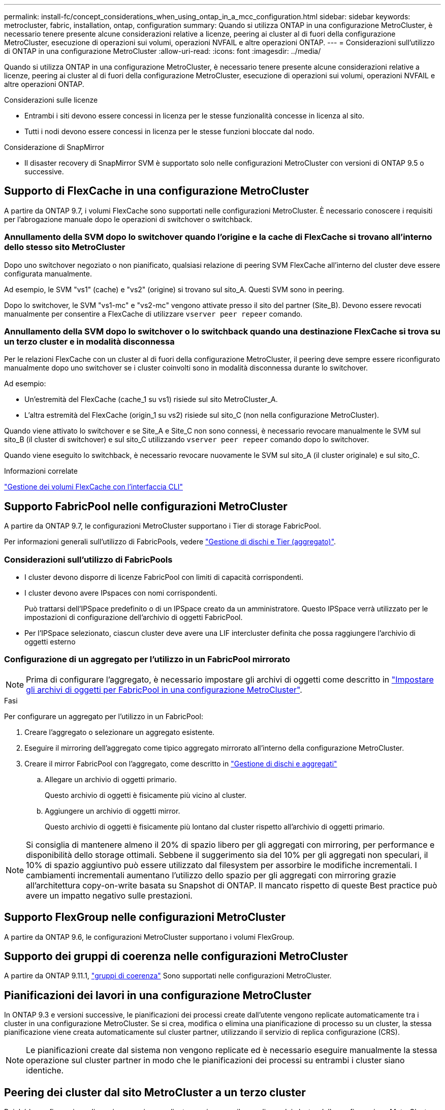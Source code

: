 ---
permalink: install-fc/concept_considerations_when_using_ontap_in_a_mcc_configuration.html 
sidebar: sidebar 
keywords: metrocluster, fabric, installation, ontap, configuration 
summary: Quando si utilizza ONTAP in una configurazione MetroCluster, è necessario tenere presente alcune considerazioni relative a licenze, peering ai cluster al di fuori della configurazione MetroCluster, esecuzione di operazioni sui volumi, operazioni NVFAIL e altre operazioni ONTAP. 
---
= Considerazioni sull'utilizzo di ONTAP in una configurazione MetroCluster
:allow-uri-read: 
:icons: font
:imagesdir: ../media/


[role="lead"]
Quando si utilizza ONTAP in una configurazione MetroCluster, è necessario tenere presente alcune considerazioni relative a licenze, peering ai cluster al di fuori della configurazione MetroCluster, esecuzione di operazioni sui volumi, operazioni NVFAIL e altre operazioni ONTAP.

.Considerazioni sulle licenze
* Entrambi i siti devono essere concessi in licenza per le stesse funzionalità concesse in licenza al sito.
* Tutti i nodi devono essere concessi in licenza per le stesse funzioni bloccate dal nodo.


.Considerazione di SnapMirror
* Il disaster recovery di SnapMirror SVM è supportato solo nelle configurazioni MetroCluster con versioni di ONTAP 9.5 o successive.




== Supporto di FlexCache in una configurazione MetroCluster

A partire da ONTAP 9.7, i volumi FlexCache sono supportati nelle configurazioni MetroCluster. È necessario conoscere i requisiti per l'abrogazione manuale dopo le operazioni di switchover o switchback.



=== Annullamento della SVM dopo lo switchover quando l'origine e la cache di FlexCache si trovano all'interno dello stesso sito MetroCluster

Dopo uno switchover negoziato o non pianificato, qualsiasi relazione di peering SVM FlexCache all'interno del cluster deve essere configurata manualmente.

Ad esempio, le SVM "vs1" (cache) e "vs2" (origine) si trovano sul sito_A. Questi SVM sono in peering.

Dopo lo switchover, le SVM "vs1-mc" e "vs2-mc" vengono attivate presso il sito del partner (Site_B). Devono essere revocati manualmente per consentire a FlexCache di utilizzare `vserver peer repeer` comando.



=== Annullamento della SVM dopo lo switchover o lo switchback quando una destinazione FlexCache si trova su un terzo cluster e in modalità disconnessa

Per le relazioni FlexCache con un cluster al di fuori della configurazione MetroCluster, il peering deve sempre essere riconfigurato manualmente dopo uno switchover se i cluster coinvolti sono in modalità disconnessa durante lo switchover.

Ad esempio:

* Un'estremità del FlexCache (cache_1 su vs1) risiede sul sito MetroCluster_A.
* L'altra estremità del FlexCache (origin_1 su vs2) risiede sul sito_C (non nella configurazione MetroCluster).


Quando viene attivato lo switchover e se Site_A e Site_C non sono connessi, è necessario revocare manualmente le SVM sul sito_B (il cluster di switchover) e sul sito_C utilizzando `vserver peer repeer` comando dopo lo switchover.

Quando viene eseguito lo switchback, è necessario revocare nuovamente le SVM sul sito_A (il cluster originale) e sul sito_C.

.Informazioni correlate
link:https://docs.netapp.com/us-en/ontap/flexcache/index.html["Gestione dei volumi FlexCache con l'interfaccia CLI"^]



== Supporto FabricPool nelle configurazioni MetroCluster

A partire da ONTAP 9.7, le configurazioni MetroCluster supportano i Tier di storage FabricPool.

Per informazioni generali sull'utilizzo di FabricPools, vedere link:https://docs.netapp.com/us-en/ontap/disks-aggregates/index.html["Gestione di dischi e Tier (aggregato)"^].



=== Considerazioni sull'utilizzo di FabricPools

* I cluster devono disporre di licenze FabricPool con limiti di capacità corrispondenti.
* I cluster devono avere IPspaces con nomi corrispondenti.
+
Può trattarsi dell'IPSpace predefinito o di un IPSpace creato da un amministratore. Questo IPSpace verrà utilizzato per le impostazioni di configurazione dell'archivio di oggetti FabricPool.

* Per l'IPSpace selezionato, ciascun cluster deve avere una LIF intercluster definita che possa raggiungere l'archivio di oggetti esterno




=== Configurazione di un aggregato per l'utilizzo in un FabricPool mirrorato


NOTE: Prima di configurare l'aggregato, è necessario impostare gli archivi di oggetti come descritto in link:https://docs.netapp.com/us-en/ontap/fabricpool/setup-object-stores-mcc-task.html["Impostare gli archivi di oggetti per FabricPool in una configurazione MetroCluster"^].

.Fasi
Per configurare un aggregato per l'utilizzo in un FabricPool:

. Creare l'aggregato o selezionare un aggregato esistente.
. Eseguire il mirroring dell'aggregato come tipico aggregato mirrorato all'interno della configurazione MetroCluster.
. Creare il mirror FabricPool con l'aggregato, come descritto in https://docs.netapp.com/ontap-9/topic/com.netapp.doc.dot-cm-psmg/home.html["Gestione di dischi e aggregati"]
+
.. Allegare un archivio di oggetti primario.
+
Questo archivio di oggetti è fisicamente più vicino al cluster.

.. Aggiungere un archivio di oggetti mirror.
+
Questo archivio di oggetti è fisicamente più lontano dal cluster rispetto all'archivio di oggetti primario.






NOTE: Si consiglia di mantenere almeno il 20% di spazio libero per gli aggregati con mirroring, per performance e disponibilità dello storage ottimali. Sebbene il suggerimento sia del 10% per gli aggregati non speculari, il 10% di spazio aggiuntivo può essere utilizzato dal filesystem per assorbire le modifiche incrementali. I cambiamenti incrementali aumentano l'utilizzo dello spazio per gli aggregati con mirroring grazie all'architettura copy-on-write basata su Snapshot di ONTAP. Il mancato rispetto di queste Best practice può avere un impatto negativo sulle prestazioni.



== Supporto FlexGroup nelle configurazioni MetroCluster

A partire da ONTAP 9.6, le configurazioni MetroCluster supportano i volumi FlexGroup.



== Supporto dei gruppi di coerenza nelle configurazioni MetroCluster

A partire da ONTAP 9.11.1, link:https://docs.netapp.com/us-en/ontap/consistency-groups/index.html["gruppi di coerenza"^] Sono supportati nelle configurazioni MetroCluster.



== Pianificazioni dei lavori in una configurazione MetroCluster

In ONTAP 9.3 e versioni successive, le pianificazioni dei processi create dall'utente vengono replicate automaticamente tra i cluster in una configurazione MetroCluster. Se si crea, modifica o elimina una pianificazione di processo su un cluster, la stessa pianificazione viene creata automaticamente sul cluster partner, utilizzando il servizio di replica configurazione (CRS).


NOTE: Le pianificazioni create dal sistema non vengono replicate ed è necessario eseguire manualmente la stessa operazione sul cluster partner in modo che le pianificazioni dei processi su entrambi i cluster siano identiche.



== Peering dei cluster dal sito MetroCluster a un terzo cluster

Poiché la configurazione di peering non viene replicata, se si esegue il peer di uno dei cluster della configurazione MetroCluster in un terzo cluster esterno a tale configurazione, è necessario configurare anche il peering sul cluster MetroCluster del partner. In questo modo, è possibile mantenere il peering in caso di commutazione.

Il cluster non MetroCluster deve eseguire ONTAP 8.3 o versione successiva. In caso contrario, il peering viene perso se si verifica uno switchover anche se il peering è stato configurato su entrambi i partner MetroCluster.



== Replica della configurazione del client LDAP in una configurazione MetroCluster

Una configurazione del client LDAP creata su una macchina virtuale di storage (SVM) su un cluster locale viene replicata nella SVM dei dati del partner sul cluster remoto. Ad esempio, se la configurazione del client LDAP viene creata sulla SVM amministrativa sul cluster locale, viene replicata su tutti gli SVM dei dati di amministrazione sul cluster remoto. Questa funzione MetroCluster è intenzionale in modo che la configurazione del client LDAP sia attiva su tutte le SVM partner sul cluster remoto.



== Linee guida per il networking e la creazione di LIF per le configurazioni MetroCluster

È necessario conoscere le modalità di creazione e replica delle LIF in una configurazione MetroCluster. È inoltre necessario conoscere i requisiti di coerenza per poter prendere decisioni appropriate durante la configurazione della rete.

.Informazioni correlate
* link:https://docs.netapp.com/us-en/ontap/network-management/index.html["Gestione di rete e LIF"^]
* È necessario conoscere i requisiti per la replica degli oggetti IPSpace nel cluster partner e per la configurazione di subnet e IPv6 in una configurazione MetroCluster.
+
<<ipspace_obj_rep,Replica di oggetti IPSpace e requisiti di configurazione della subnet>>

* Quando si configura la rete in una configurazione MetroCluster, è necessario conoscere i requisiti per la creazione di LIF.
+
<<reqs_lif_create,Requisiti per la creazione di LIF in una configurazione MetroCluster>>

* È necessario conoscere i requisiti di replica LIF in una configurazione MetroCluster. È inoltre necessario conoscere il modo in cui un LIF replicato viene collocato in un cluster di partner e tenere presenti i problemi che si verificano quando la replica LIF o il posizionamento LIF non riesce.
+
<<lif_rep_place,Requisiti e problemi di posizionamento e replica LIF>>





=== Replica di oggetti IPSpace e requisiti di configurazione della subnet

È necessario conoscere i requisiti per la replica degli oggetti IPSpace nel cluster partner e per la configurazione di subnet e IPv6 in una configurazione MetroCluster.



==== Replica di IPSpace

Durante la replica degli oggetti IPSpace nel cluster partner, è necessario prendere in considerazione le seguenti linee guida:

* I nomi IPSpace dei due siti devono corrispondere.
* Gli oggetti IPSpace devono essere replicati manualmente nel cluster partner.
+
Tutte le macchine virtuali di storage (SVM) create e assegnate a un IPSpace prima della replica di IPSpace non verranno replicate nel cluster partner.





==== Configurazione della subnet

Durante la configurazione delle subnet in una configurazione MetroCluster, è necessario prendere in considerazione le seguenti linee guida:

* Entrambi i cluster della configurazione MetroCluster devono avere una subnet nello stesso IPSpace con lo stesso nome di subnet, subnet, dominio di trasmissione e gateway.
* Gli intervalli IP dei due cluster devono essere diversi.
+
Nell'esempio seguente, gli intervalli IP sono diversi:

+
[listing]
----
cluster_A::> network subnet show

IPspace: Default
Subnet                     Broadcast                   Avail/
Name      Subnet           Domain    Gateway           Total    Ranges
--------- ---------------- --------- ------------      -------  ---------------
subnet1   192.168.2.0/24   Default   192.168.2.1       10/10    192.168.2.11-192.168.2.20

cluster_B::> network subnet show
 IPspace: Default
Subnet                     Broadcast                   Avail/
Name      Subnet           Domain    Gateway           Total    Ranges
--------- ---------------- --------- ------------     --------  ---------------
subnet1   192.168.2.0/24   Default   192.168.2.1       10/10    192.168.2.21-192.168.2.30
----




==== Configurazione IPv6

Se IPv6 è configurato su un sito, IPv6 deve essere configurato anche sull'altro sito.

.Informazioni correlate
* Quando si configura la rete in una configurazione MetroCluster, è necessario conoscere i requisiti per la creazione di LIF.
+
<<reqs_lif_create,Requisiti per la creazione di LIF in una configurazione MetroCluster>>

* È necessario conoscere i requisiti di replica LIF in una configurazione MetroCluster. È inoltre necessario conoscere il modo in cui un LIF replicato viene collocato in un cluster di partner e tenere presenti i problemi che si verificano quando la replica LIF o il posizionamento LIF non riesce.
+
<<lif_rep_place,Requisiti e problemi di posizionamento e replica LIF>>





=== Requisiti per la creazione di LIF in una configurazione MetroCluster

Quando si configura la rete in una configurazione MetroCluster, è necessario conoscere i requisiti per la creazione di LIF.

Durante la creazione di LIF, è necessario prendere in considerazione le seguenti linee guida:

* Fibre Channel (canale fibra): È necessario utilizzare fabric allungati VSAN o allungati
* IP/iSCSI: È necessario utilizzare la rete con estensione Layer 2
* ARP Broadcasts (trasmissioni ARP): È necessario attivare le trasmissioni ARP tra i due cluster
* LIF duplicati: Non è necessario creare più LIF con lo stesso indirizzo IP (LIF duplicati) in un IPSpace
* Configurazioni NFS e SAN: È necessario utilizzare diverse macchine virtuali di storage (SVM) per gli aggregati senza mirror e con mirroring
* Creare un oggetto subnet prima di creare una LIF. Un oggetto subnet consente a ONTAP di determinare le destinazioni di failover sul cluster di destinazione poiché dispone di un dominio di broadcast associato.




==== Verificare la creazione di LIF

È possibile confermare la corretta creazione di una LIF in una configurazione MetroCluster eseguendo `metrocluster check lif show` comando. In caso di problemi durante la creazione della LIF, è possibile utilizzare `metrocluster check lif repair-placement` per risolvere i problemi.

.Informazioni correlate
* È necessario conoscere i requisiti per la replica degli oggetti IPSpace nel cluster partner e per la configurazione di subnet e IPv6 in una configurazione MetroCluster.
+
<<ipspace_obj_rep,Replica di oggetti IPSpace e requisiti di configurazione della subnet>>

* È necessario conoscere i requisiti di replica LIF in una configurazione MetroCluster. È inoltre necessario conoscere il modo in cui un LIF replicato viene collocato in un cluster di partner e tenere presenti i problemi che si verificano quando la replica LIF o il posizionamento LIF non riesce.
+
<<lif_rep_place,Requisiti e problemi di posizionamento e replica LIF>>





=== Requisiti e problemi di posizionamento e replica LIF

È necessario conoscere i requisiti di replica LIF in una configurazione MetroCluster. È inoltre necessario conoscere il modo in cui un LIF replicato viene collocato in un cluster di partner e tenere presenti i problemi che si verificano quando la replica LIF o il posizionamento LIF non riesce.



==== Replica di LIF nel cluster del partner

Quando si crea una LIF su un cluster in una configurazione MetroCluster, la LIF viene replicata sul cluster partner. I LIF non vengono posizionati in base al nome uno a uno. Per verificare la disponibilità di LIF dopo un'operazione di switchover, il processo di posizionamento LIF verifica che le porte siano in grado di ospitare LIF in base ai controlli di raggiungibilità e attributo delle porte.

Il sistema deve soddisfare le seguenti condizioni per inserire i file LIF replicati nel cluster del partner:

|===


| Condizione | Tipo LIF: FC | Tipo LIF: IP/iSCSI 


 a| 
Identificazione del nodo
 a| 
ONTAP tenta di collocare il LIF replicato nel partner di disaster recovery (DR) del nodo in cui è stato creato. Se il partner DR non è disponibile, il partner ausiliario DR viene utilizzato per il posizionamento.
 a| 
ONTAP tenta di posizionare il LIF replicato sul partner DR del nodo in cui è stato creato. Se il partner DR non è disponibile, il partner ausiliario DR viene utilizzato per il posizionamento.



 a| 
Identificazione della porta
 a| 
ONTAP identifica le porte di destinazione FC collegate sul cluster DR.
 a| 
Le porte del cluster DR che si trovano nello stesso IPSpace del LIF di origine vengono selezionate per un controllo di raggiungibilità.

Se non sono presenti porte nel cluster DR nello stesso IPSpace, non è possibile posizionare la LIF.

Tutte le porte del cluster di DR che ospitano già una LIF nello stesso IPSpace e nella stessa subnet vengono automaticamente contrassegnate come raggiungibili e possono essere utilizzate per il posizionamento. Queste porte non sono incluse nel controllo di raggiungibilità.



 a| 
Controllo della raggiungibilità
 a| 
La raggiungibilità viene determinata verificando la connettività del WWN del fabric di origine sulle porte del cluster DR.

Se lo stesso fabric non è presente nel sito di DR, il LIF viene posizionato su una porta casuale del partner di DR.
 a| 
La raggiungibilità è determinata dalla risposta a una trasmissione ARP (Address Resolution Protocol) da ciascuna porta precedentemente identificata sul cluster DR all'indirizzo IP di origine della LIF da posizionare.

Per il successo dei controlli di raggiungibilità, le trasmissioni ARP devono essere consentite tra i due cluster.

Ogni porta che riceve una risposta dalla LIF di origine verrà contrassegnata come possibile per il posizionamento.



 a| 
Selezione della porta
 a| 
ONTAP classifica le porte in base ad attributi quali tipo di adattatore e velocità, quindi seleziona le porte con attributi corrispondenti.

Se non vengono trovate porte con attributi corrispondenti, la LIF viene posizionata su una porta connessa in modo casuale del partner DR.
 a| 
Dalle porte contrassegnate come raggiungibili durante il controllo di raggiungibilità, ONTAP preferisce le porte che si trovano nel dominio di broadcast associato alla subnet della LIF.

Se nel cluster DR non sono disponibili porte di rete che si trovano nel dominio di trasmissione associato alla subnet della LIF, ONTAP seleziona le porte che hanno la raggiungibilità della LIF di origine.

Se non sono presenti porte con raggiungibilità alla LIF di origine, viene selezionata una porta dal dominio di trasmissione associato alla subnet della LIF di origine e, se non esiste tale dominio di trasmissione, viene selezionata una porta casuale.

ONTAP classifica le porte in base ad attributi quali tipo di adattatore, tipo di interfaccia e velocità, quindi seleziona le porte con attributi corrispondenti.



 a| 
Posizionamento LIF
 a| 
Dalle porte raggiungibili, ONTAP seleziona la porta meno caricata per il posizionamento.
 a| 
Dalle porte selezionate, ONTAP seleziona la porta meno caricata per il posizionamento.

|===


==== Posizionamento di LIF replicati quando il nodo partner DR non è attivo

Quando viene creato un LIF iSCSI o FC su un nodo il cui partner DR è stato sostituito, il LIF replicato viene posizionato sul nodo del partner ausiliario DR. Dopo una successiva operazione di giveback, i LIF non vengono spostati automaticamente nel partner DR. Ciò può portare alla concentrazione di LIF su un singolo nodo nel cluster del partner. Durante un'operazione di switchover MetroCluster, i tentativi successivi di mappare le LUN appartenenti alla macchina virtuale di storage (SVM) non riescono.

Eseguire il `metrocluster check lif show` Comando dopo un'operazione di Takeover o giveback per verificare che il posizionamento LIF sia corretto. In caso di errori, è possibile eseguire `metrocluster check lif repair-placement` comando per risolvere i problemi.



==== Errori di posizionamento LIF

Errori di posizionamento LIF visualizzati da `metrocluster check lif show` i comandi vengono conservati dopo un'operazione di switchover. Se il `network interface modify`, `network interface rename`, o. `network interface delete` Viene inviato un comando per un LIF con un errore di posizionamento, l'errore viene rimosso e non viene visualizzato nell'output di `metrocluster check lif show` comando.



==== Errore di replica LIF

È inoltre possibile verificare se la replica LIF ha avuto esito positivo utilizzando `metrocluster check lif show` comando. Se la replica LIF non riesce, viene visualizzato un messaggio EMS.

È possibile correggere un errore di replica eseguendo `metrocluster check lif repair-placement` Comando per qualsiasi LIF che non riesce a trovare una porta corretta. È necessario risolvere al più presto eventuali errori di replica LIF per verificare la disponibilità di LIF durante un'operazione di switchover MetroCluster.


NOTE: Anche se la SVM di origine non è disponibile, il posizionamento LIF potrebbe procedere normalmente se esiste una LIF appartenente a una SVM diversa in una porta con lo stesso IPSpace e la stessa rete nella SVM di destinazione.



==== Le LIF non sono accessibili dopo uno switchover

Se viene apportata una modifica al fabric dello switch FC a cui sono collegate le porte di destinazione FC dei nodi di origine e DR, i LIF FC posizionati presso il partner DR potrebbero diventare inaccessibili agli host dopo un'operazione di switchover.

Eseguire il `metrocluster check lif repair-placement` Comando sul nodo di origine e sui nodi DR dopo una modifica apportata al fabric dello switch FC per verificare la connettività host delle LIF. Le modifiche apportate al fabric dello switch potrebbero causare il posizionamento di LIF in diverse porte FC di destinazione nel nodo partner DR.

.Informazioni correlate
* È necessario conoscere i requisiti per la replica degli oggetti IPSpace nel cluster partner e per la configurazione di subnet e IPv6 in una configurazione MetroCluster.
+
<<ipspace_obj_rep,Replica di oggetti IPSpace e requisiti di configurazione della subnet>>

* Quando si configura la rete in una configurazione MetroCluster, è necessario conoscere i requisiti per la creazione di LIF.
+
<<reqs_lif_create,Requisiti per la creazione di LIF in una configurazione MetroCluster>>





=== Creazione di un volume su un aggregato root

Il sistema non consente la creazione di nuovi volumi nell'aggregato root (un aggregato con un criterio ha di CFO) di un nodo in una configurazione MetroCluster.

A causa di questa restrizione, non è possibile aggiungere aggregati root a una SVM utilizzando `vserver add-aggregates` comando.



== Disaster recovery SVM in una configurazione MetroCluster

A partire da ONTAP 9.5, le macchine virtuali con storage attivo (SVM) in una configurazione MetroCluster possono essere utilizzate come origini con la funzione di disaster recovery di SnapMirror SVM. La SVM di destinazione deve trovarsi sul terzo cluster al di fuori della configurazione MetroCluster.

A partire da ONTAP 9.11.1, entrambi i siti all'interno di una configurazione MetroCluster possono essere l'origine di una relazione DR SVM con un cluster di destinazione FAS o AFF, come mostrato nell'immagine seguente.

image:../media/svmdr_new_topology-2.png["Nuova topologia di DR SVM"]

È necessario conoscere i seguenti requisiti e limitazioni dell'utilizzo di SVM con il disaster recovery SnapMirror:

* Solo una SVM attiva all'interno di una configurazione MetroCluster può essere l'origine di una relazione di disaster recovery SVM.
+
Un'origine può essere una SVM di origine della sincronizzazione prima dello switchover o una SVM di destinazione della sincronizzazione dopo lo switchover.

* Quando una configurazione MetroCluster si trova in uno stato stabile, la SVM di destinazione della sincronizzazione MetroCluster non può essere l'origine di una relazione di disaster recovery SVM, poiché i volumi non sono online.
+
La seguente immagine mostra il comportamento del disaster recovery SVM in uno stato stabile:

+
image::../media/svm_dr_normal_behavior.gif[comportamento normale del dr svm]

* Quando la SVM di origine della sincronizzazione è l'origine di una relazione DR con SVM, le informazioni di relazione DR con SVM di origine vengono replicate nel partner MetroCluster.
+
In questo modo, gli aggiornamenti DR di SVM possono continuare dopo uno switchover, come mostrato nell'immagine seguente:

+
image::../media/svm_dr_image_2.gif[immagine dr svm 2]

* Durante i processi di switchover e switchback, la replica alla destinazione DR SVM potrebbe non riuscire.
+
Tuttavia, una volta completato il processo di switchover o switchback, gli aggiornamenti pianificati per il DR SVM successivi avranno esito positivo.



Vedere la sezione "`Replica della configurazione SVM`" nel link:http://docs.netapp.com/ontap-9/topic/com.netapp.doc.pow-dap/home.html["Protezione dei dati con la CLI"] Per informazioni dettagliate sulla configurazione di una relazione DR SVM.



=== Risincronizzazione SVM in un sito di disaster recovery

Durante la risincronizzazione, l'origine del disaster recovery (DR) delle macchine virtuali dello storage sulla configurazione MetroCluster viene ripristinata dalla SVM di destinazione sul sito non MetroCluster.

Durante la risincronizzazione, la SVM di origine (cluster_A) agisce temporaneamente come SVM di destinazione, come mostrato nell'immagine seguente:

image::../media/svm_dr_resynchronization.gif[risincronizzazione dr svm]



==== Se durante la risincronizzazione si verifica uno switchover non pianificato

Gli switchover non pianificati che si verificano durante la risincronizzazione arrestano il trasferimento di risincronizzazione. Se si verifica uno switchover non pianificato, sono soddisfatte le seguenti condizioni:

* La SVM di destinazione sul sito MetroCluster (che era una SVM di origine prima della risincronizzazione) rimane come SVM di destinazione. La SVM del cluster partner continuerà a conservare il sottotipo e rimarrà inattiva.
* La relazione SnapMirror deve essere ricreata manualmente con la SVM di destinazione della sincronizzazione come destinazione.
* La relazione di SnapMirror non viene visualizzata nell'output di SnapMirror dopo uno switchover nel sito superstite, a meno che non venga eseguita un'operazione di creazione di SnapMirror.




==== Esecuzione dello switchback dopo uno switchover non pianificato durante la risincronizzazione

Per eseguire correttamente il processo di switchback, la relazione di risincronizzazione deve essere interrotta ed eliminata. Lo switchback non è consentito se sono presenti SVM di destinazione DR SnapMirror nella configurazione MetroCluster o se il cluster dispone di una SVM di sottotipo "`dp-destination`".



== L'output del comando "storage aggregate plex show" è indeterminato dopo uno switchover MetroCluster

Quando si esegue `storage aggregate plex show` Comando dopo uno switchover MetroCluster, lo stato di plex0 dell'aggregato root commutato è indeterminato e viene visualizzato come "failed". Durante questo periodo, la root commutata non viene aggiornata. Lo stato effettivo di questo plex può essere determinato solo dopo la fase di riparazione MetroCluster.



== Modifica dei volumi per impostare il flag NVFAIL in caso di switchover

È possibile modificare un volume in modo che il flag NVFAIL venga impostato sul volume in caso di switchover MetroCluster. Il flag NVFAIL disattiva il volume da qualsiasi modifica. Ciò è necessario per i volumi che devono essere gestiti come se le scritture assegnate al volume fossero perse dopo il passaggio.

.A proposito di questa attività
--
[NOTE]
====
Nelle versioni di ONTAP precedenti alla 9.0, il flag NVFAIL viene utilizzato per ogni switchover. In ONTAP 9.0 e versioni successive, viene utilizzato lo switchover non pianificato (USO).

====
--
.Fase
. Abilitare la configurazione MetroCluster per attivare NVFAIL allo switchover impostando `vol -dr-force-nvfail` parametro su "on":
+
`*vol modify -vserver _vserver-name_ -volume _volume-name_ -dr-force-nvfail on*`


